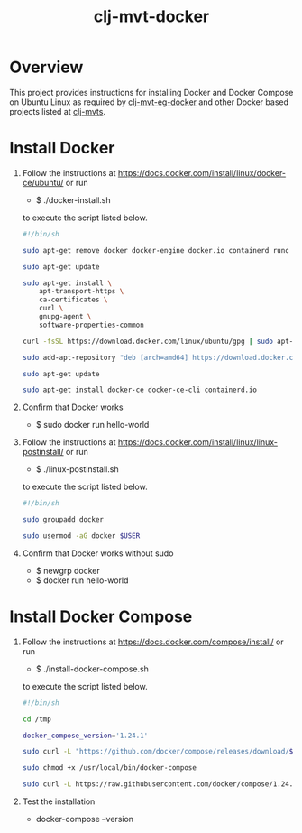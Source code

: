 #+title:   clj-mvt-docker
#+startup: showall
#+OPTIONS: toc:nil author:nil timestamp:nil
#+PROPERTY: header-args :padline no

* Overview
This project provides instructions for installing Docker and Docker
Compose on Ubuntu Linux as required by [[https://github.com/davidneu/clj-mvt-eg-docker][clj-mvt-eg-docker]] and other
Docker based projects listed at [[https://github.com/davidneu/clj-mvts][clj-mvts]].

* Install Docker
1. Follow the instructions at
   https://docs.docker.com/install/linux/docker-ce/ubuntu/ or
   run
   - $ ./docker-install.sh
   to execute the script listed below.
   #+begin_src sh :tangle install-docker.sh
     #!/bin/sh

     sudo apt-get remove docker docker-engine docker.io containerd runc

     sudo apt-get update

     sudo apt-get install \
         apt-transport-https \
         ca-certificates \
         curl \
         gnupg-agent \
         software-properties-common

     curl -fsSL https://download.docker.com/linux/ubuntu/gpg | sudo apt-key add -

     sudo add-apt-repository "deb [arch=amd64] https://download.docker.com/linux/ubuntu $(lsb_release -cs) stable"

     sudo apt-get update

     sudo apt-get install docker-ce docker-ce-cli containerd.io
   #+end_src
2. Confirm that Docker works
   - $ sudo docker run hello-world
3. Follow the instructions at
   https://docs.docker.com/install/linux/linux-postinstall/ or
   run
   - $ ./linux-postinstall.sh
   to execute the script listed below.
   #+begin_src sh :tangle linux-postinstall.sh
   #!/bin/sh

   sudo groupadd docker

   sudo usermod -aG docker $USER
   #+end_src
4. Confirm that Docker works without sudo
   - $ newgrp docker
   - $ docker run hello-world

* Install Docker Compose
1. Follow the instructions at
   https://docs.docker.com/compose/install/ or run
   - $ ./install-docker-compose.sh
   to execute the script listed below.
   #+begin_src sh :tangle install-docker-compose.sh
     #!/bin/sh

     cd /tmp

     docker_compose_version='1.24.1'

     sudo curl -L "https://github.com/docker/compose/releases/download/$docker_compose_version/docker-compose-$(uname -s)-$(uname -m)" -o /usr/local/bin/docker-compose

     sudo chmod +x /usr/local/bin/docker-compose

     sudo curl -L https://raw.githubusercontent.com/docker/compose/1.24.1/contrib/completion/bash/docker-compose -o /etc/bash_completion.d/docker-compose
   #+end_src
2. Test the installation
   - docker-compose --version
